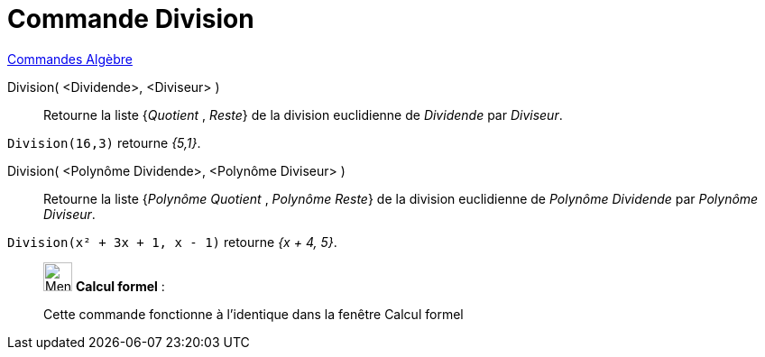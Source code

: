 = Commande Division
:page-en: commands/Division
ifdef::env-github[:imagesdir: /fr/modules/ROOT/assets/images]

xref:commands/Commandes_Algèbre.adoc[Commandes Algèbre] 

Division( <Dividende>, <Diviseur> )::
  Retourne la liste {_Quotient_ , _Reste_} de la division euclidienne de _Dividende_ par _Diviseur_.

[EXAMPLE]
====

`++Division(16,3)++` retourne _{5,1}_.

====

Division( <Polynôme Dividende>, <Polynôme Diviseur> )::
  Retourne la liste {_Polynôme Quotient_ , _Polynôme Reste_} de la division euclidienne de _Polynôme Dividende_ par
  _Polynôme Diviseur_.

[EXAMPLE]
====

`++Division(x² + 3x + 1, x - 1)++` retourne _{x + 4, 5}_.

====

____________________________________________________________

image:32px-Menu_view_cas.svg.png[Menu view cas.svg,width=32,height=32] *Calcul formel* :

Cette commande fonctionne à l'identique dans la fenêtre Calcul formel
